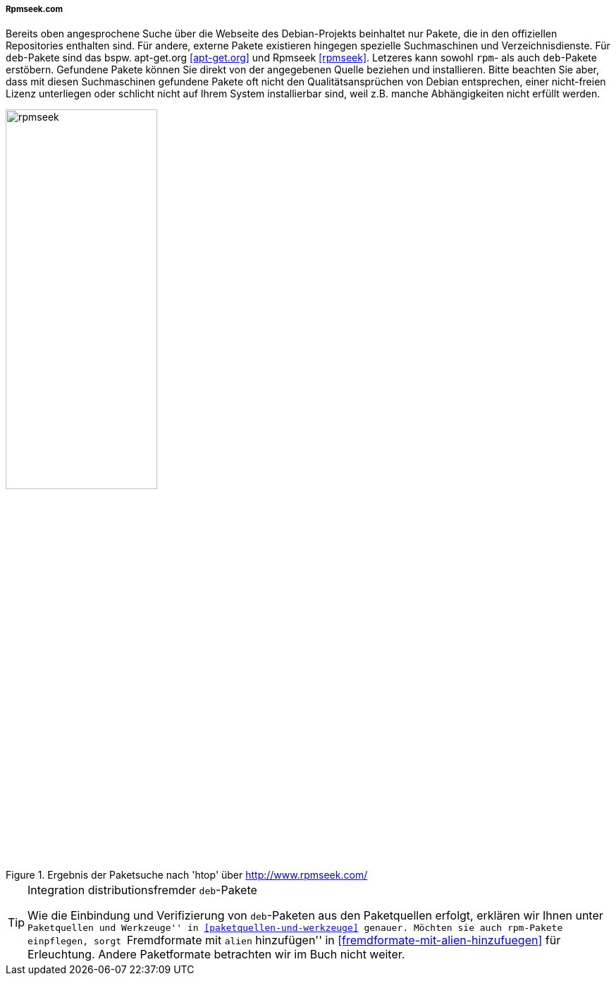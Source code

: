 // Datei: ./werkzeuge/paketoperationen/pakete-ueber-den-namen-finden/rpmseek.adoc

// Baustelle: Rohtext

===== Rpmseek.com =====

// Stichworte für den Index
(((Paketsuche, über das Paketformat)))
(((Paketsuche, über den Paketnamen)))
Bereits oben angesprochene Suche über die Webseite des Debian-Projekts
beinhaltet nur Pakete, die in den offiziellen Repositories enthalten
sind. Für andere, externe Pakete existieren hingegen spezielle
Suchmaschinen und Verzeichnisdienste. Für `deb`-Pakete sind das bspw.
apt-get.org <<apt-get.org>> und Rpmseek <<rpmseek>>. Letzeres kann
sowohl `rpm`- als auch `deb`-Pakete erstöbern. Gefundene Pakete können
Sie direkt von der angegebenen Quelle beziehen und installieren. Bitte
beachten Sie aber, dass mit diesen Suchmaschinen gefundene Pakete oft
nicht den Qualitätsansprüchen von Debian entsprechen, einer nicht-freien
Lizenz unterliegen oder schlicht nicht auf Ihrem System installierbar
sind, weil z.B. manche Abhängigkeiten nicht erfüllt werden.

.Ergebnis der Paketsuche nach 'htop' über http://www.rpmseek.com/
image::werkzeuge/paketoperationen/pakete-ueber-den-namen-finden/rpmseek.png[id="fig.rpmseek", width="50%"]

[TIP]
.Integration distributionsfremder `deb`-Pakete
====
Wie die Einbindung und Verifizierung von `deb`-Paketen aus den
Paketquellen erfolgt, erklären wir Ihnen unter ``Paketquellen und
Werkzeuge'' in <<paketquellen-und-werkzeuge>> genauer. Möchten sie auch
`rpm`-Pakete einpflegen, sorgt ``Fremdformate mit `alien` hinzufügen''
in <<fremdformate-mit-alien-hinzufuegen>> für Erleuchtung. Andere
Paketformate betrachten wir im Buch nicht weiter.
====


// Datei (Ende): ./werkzeuge/paketoperationen/pakete-ueber-den-namen-finden/rpmseek.adoc

